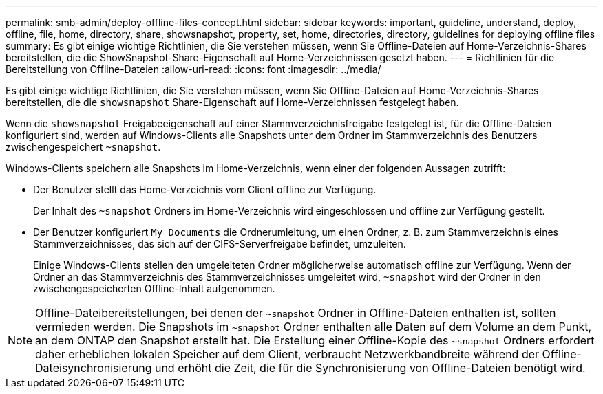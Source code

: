 ---
permalink: smb-admin/deploy-offline-files-concept.html 
sidebar: sidebar 
keywords: important, guideline, understand, deploy, offline, file, home, directory, share, showsnapshot, property, set, home, directories, directory, guidelines for deploying offline files 
summary: Es gibt einige wichtige Richtlinien, die Sie verstehen müssen, wenn Sie Offline-Dateien auf Home-Verzeichnis-Shares bereitstellen, die die ShowSnapshot-Share-Eigenschaft auf Home-Verzeichnissen gesetzt haben. 
---
= Richtlinien für die Bereitstellung von Offline-Dateien
:allow-uri-read: 
:icons: font
:imagesdir: ../media/


[role="lead"]
Es gibt einige wichtige Richtlinien, die Sie verstehen müssen, wenn Sie Offline-Dateien auf Home-Verzeichnis-Shares bereitstellen, die die `showsnapshot` Share-Eigenschaft auf Home-Verzeichnissen festgelegt haben.

Wenn die `showsnapshot` Freigabeeigenschaft auf einer Stammverzeichnisfreigabe festgelegt ist, für die Offline-Dateien konfiguriert sind, werden auf Windows-Clients alle Snapshots unter dem Ordner im Stammverzeichnis des Benutzers zwischengespeichert `~snapshot`.

Windows-Clients speichern alle Snapshots im Home-Verzeichnis, wenn einer der folgenden Aussagen zutrifft:

* Der Benutzer stellt das Home-Verzeichnis vom Client offline zur Verfügung.
+
Der Inhalt des `~snapshot` Ordners im Home-Verzeichnis wird eingeschlossen und offline zur Verfügung gestellt.

* Der Benutzer konfiguriert `My Documents` die Ordnerumleitung, um einen Ordner, z. B. zum Stammverzeichnis eines Stammverzeichnisses, das sich auf der CIFS-Serverfreigabe befindet, umzuleiten.
+
Einige Windows-Clients stellen den umgeleiteten Ordner möglicherweise automatisch offline zur Verfügung. Wenn der Ordner an das Stammverzeichnis des Stammverzeichnisses umgeleitet wird, `~snapshot` wird der Ordner in den zwischengespeicherten Offline-Inhalt aufgenommen.



[NOTE]
====
Offline-Dateibereitstellungen, bei denen der `~snapshot` Ordner in Offline-Dateien enthalten ist, sollten vermieden werden. Die Snapshots im `~snapshot` Ordner enthalten alle Daten auf dem Volume an dem Punkt, an dem ONTAP den Snapshot erstellt hat. Die Erstellung einer Offline-Kopie des `~snapshot` Ordners erfordert daher erheblichen lokalen Speicher auf dem Client, verbraucht Netzwerkbandbreite während der Offline-Dateisynchronisierung und erhöht die Zeit, die für die Synchronisierung von Offline-Dateien benötigt wird.

====
